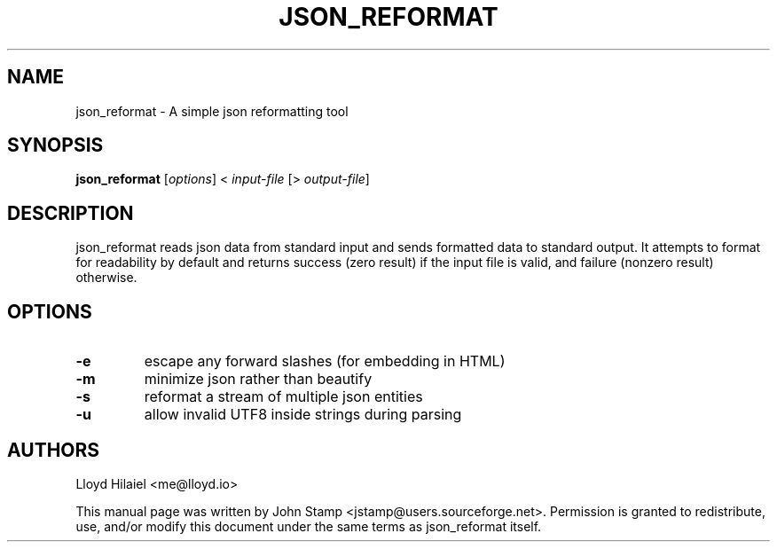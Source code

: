 .TH JSON_REFORMAT 1 "Apr 2014" "json_reformat"
.SH NAME
json_reformat
\- A simple json reformatting tool
.SH SYNOPSIS
.B json_reformat
[\fIoptions\fP] < \fIinput-file\fP [> \fIoutput-file\fP]
.SH DESCRIPTION
json_reformat reads json data from standard input and sends formatted data to
standard output.  It attempts to format for readability by default and returns
success (zero result) if the input file is valid, and failure (nonzero result)
otherwise.
.SH OPTIONS
.TP
\fB\-e\fR
escape any forward slashes (for embedding in HTML)
.TP
\fB\-m\fR
minimize json rather than beautify
.TP
\fB\-s\fR
reformat a stream of multiple json entities
.TP
\fB\-u\fR
allow invalid UTF8 inside strings during parsing
.SH AUTHORS
Lloyd Hilaiel <me@lloyd.io>
.PP
This manual page was written by John Stamp <jstamp@users.sourceforge.net>.
Permission is granted to redistribute, use, and/or modify this document under
the same terms as json_reformat itself.
